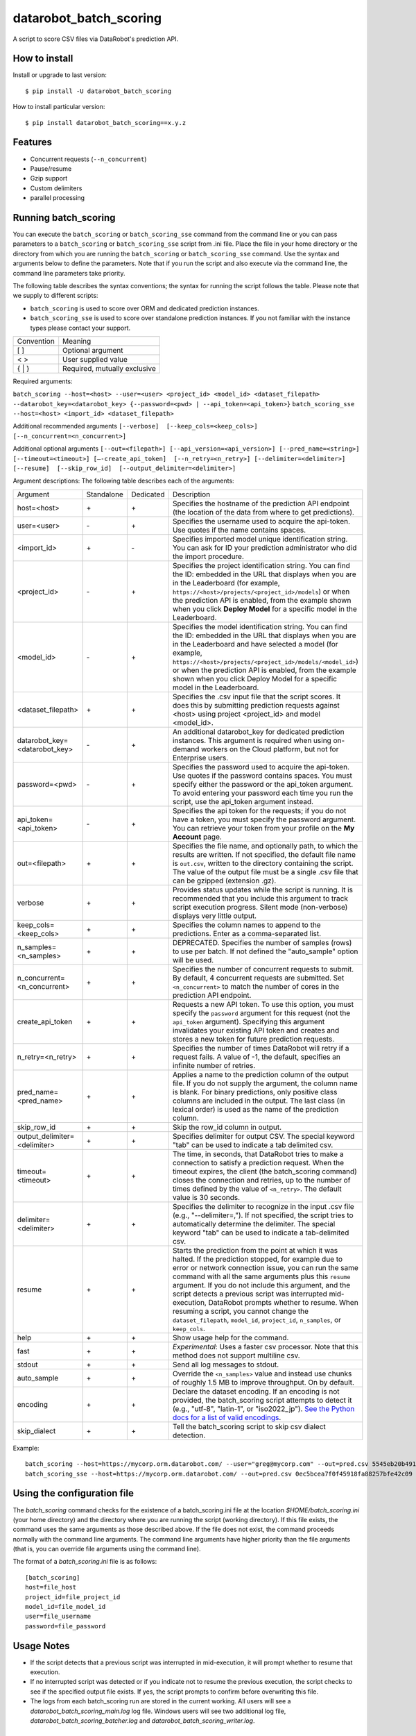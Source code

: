 datarobot_batch_scoring
=======================

A script to score CSV files via DataRobot's prediction API.

.. image:: https://coveralls.io/repos/github/datarobot/batch-scoring/badge.svg?branch=master
    :target: https://coveralls.io/github/datarobot/batch-scoring?branch=master

.. image:: https://travis-ci.org/datarobot/batch-scoring.svg?branch=master
    :target: https://travis-ci.org/datarobot/batch-scoring#master

.. image:: https://caniusepython3.com/project/datarobot_batch_scoring.svg

.. image:: https://badge.fury.io/py/datarobot_batch_scoring.svg
    :target: https://badge.fury.io/py/datarobot_batch_scoring.svg


How to install
--------------

Install or upgrade to last version: ::

    $ pip install -U datarobot_batch_scoring

How to install particular version: ::

    $ pip install datarobot_batch_scoring==x.y.z

Features
--------

* Concurrent requests (``--n_concurrent``)
* Pause/resume
* Gzip support
* Custom delimiters
* parallel processing


Running batch_scoring
---------------------

You can execute the ``batch_scoring`` or ``batch_scoring_sse`` command from the command line or
you can pass parameters to a ``batch_scoring`` or ``batch_scoring_sse`` script from .ini file. Place
the file in your home directory or the directory from which you are running the ``batch_scoring``
or ``batch_scoring_sse`` command. Use the syntax and arguments below to define the parameters.
Note that if you run the script and also execute via the command line, the command line parameters take priority.

The following table describes the syntax conventions; the syntax for running the script follows the table.
Please note that we supply to different scripts:

- ``batch_scoring`` is used to score over ORM and dedicated prediction instances.
- ``batch_scoring_sse`` is used to score over standalone prediction instances.  If you not familiar with the instance types please contact your support.

============  =======
 Convention   Meaning
------------  -------
[ ]           Optional argument
< >           User supplied value
{ | }         Required, mutually exclusive
============  =======

Required arguments:

``batch_scoring --host=<host> --user=<user> <project_id> <model_id> <dataset_filepath> --datarobot_key=<datarobot_key> {--password=<pwd> | --api_token=<api_token>}``
``batch_scoring_sse --host=<host> <import_id> <dataset_filepath>``

Additional recommended arguments
``[--verbose]  [--keep_cols=<keep_cols>]  [--n_concurrent=<n_concurrent>]``

Additional optional arguments
``[--out=<filepath>] [--api_version=<api_version>] [--pred_name=<string>] [--timeout=<timeout>] [—-create_api_token]  [--n_retry=<n_retry>] [--delimiter=<delimiter>]  [--resume]  [--skip_row_id]  [--output_delimiter=<delimiter>]``

Argument descriptions:
The following table describes each of the arguments:

============================== ========== ========= ===========
  Argument                     Standalone Dedicated Description
------------------------------ ---------- --------- -----------
 host=<host>                      \+         \+     Specifies the hostname of the prediction API endpoint (the location of the data from where to get predictions).
 user=<user>                      \-         \+     Specifies the username used to acquire the api-token. Use quotes if the name contains spaces.
 <import_id>                      \+         \-     Specifies imported model unique identification string. You can ask for ID your prediction administrator who did the import procedure.
 <project_id>                     \-         \+     Specifies the project identification string. You can find the ID: embedded in the URL that displays when you are in the Leaderboard (for example, ``https://<host>/projects/<project_id>/models``) or when the prediction API is enabled, from the example shown when you click **Deploy Model** for a specific model in the Leaderboard.
 <model_id>                       \-         \+     Specifies the model identification string. You can find the ID: embedded in the URL that displays when you are in the Leaderboard and have selected a model  (for example, ``https://<host>/projects/<project_id>/models/<model_id>``) or when the prediction API is enabled, from the example shown when you click Deploy Model for a specific model in the Leaderboard.
 <dataset_filepath>               \+         \+     Specifies the .csv input file that the script scores. It does this by submitting prediction requests against <host> using project <project_id> and model <model_id>.
 datarobot_key=<datarobot_key>    \-         \+     An additional datarobot_key for dedicated prediction instances. This argument is required when using on-demand workers on the Cloud platform, but not for Enterprise users.
 password=<pwd>                   \-         \+     Specifies the password used to acquire the api-token. Use quotes if the password  contains spaces. You must specify either the password or the api_token argument. To avoid entering your password each time you run the script, use the api_token argument instead.
 api_token=<api_token>            \-         \+     Specifies the api token for the requests; if you do not have a token, you must specify the password argument. You can retrieve your token from your profile on the **My Account** page.
 out=<filepath>                   \+         \+     Specifies the file name, and optionally path, to which the results are written. If not specified, the default file name is ``out.csv``, written to the directory containing the script. The value of the output file must be a single .csv file that can be gzipped (extension .gz).
 verbose                          \+         \+     Provides status updates while the script is running. It is recommended that you include this argument to track script execution progress. Silent mode (non-verbose) displays very little output.
 keep_cols=<keep_cols>            \+         \+     Specifies the column names to append to the predictions. Enter as a comma-separated list.
 n_samples=<n_samples>            \+         \+     DEPRECATED. Specifies the number of samples (rows) to use per batch. If not defined the "auto_sample" option will be used.
 n_concurrent=<n_concurrent>      \+         \+     Specifies the number of concurrent requests to submit. By default, 4 concurrent requests are submitted. Set ``<n_concurrent>`` to match the number of cores in the prediction API endpoint.
 create_api_token                 \+         \+     Requests a new API token. To use this option, you must specify the ``password`` argument for this request (not the ``api_token`` argument). Specifying this argument invalidates your existing API token and creates and stores a new token for future prediction requests.
 n_retry=<n_retry>                \+         \+     Specifies the number of times DataRobot will retry if a request fails. A value of -1, the default, specifies an infinite number of retries.
 pred_name=<pred_name>            \+         \+     Applies a name to the prediction column of the output file. If you do not supply the argument, the column name is blank. For binary predictions, only positive class columns are included in the output. The last class (in lexical order) is used as the name of the prediction column.
 skip_row_id                      \+         \+     Skip the row_id column in output.
 output_delimiter=<delimiter>     \+         \+     Specifies delimiter for output CSV. The special keyword "tab" can be used to indicate a tab delimited csv.
 timeout=<timeout>                \+         \+     The time, in seconds, that DataRobot tries to make a connection to satisfy a prediction request. When the timeout expires, the client (the batch_scoring command) closes the connection and retries, up to the number of times defined by the value of ``<n_retry>``. The default value is 30 seconds.
 delimiter=<delimiter>            \+         \+     Specifies the delimiter to recognize in the input .csv file (e.g., "--delimiter=,"). If not specified, the script tries to automatically determine the delimiter. The special keyword "tab" can be used to indicate a tab-delimited csv.
 resume                           \+         \+     Starts the prediction from the point at which it was halted. If the prediction stopped, for example due to error or network connection issue, you can run the same command with all the same arguments plus this ``resume`` argument. If you do not include this argument, and the script detects a previous script was interrupted mid-execution, DataRobot prompts whether to resume. When resuming a script, you cannot change the ``dataset_filepath``,  ``model_id``, ``project_id``, ``n_samples``, or ``keep_cols``.
 help                             \+         \+     Show usage help for the command.
 fast                             \+         \+     *Experimental*: Uses a faster csv processor. Note that this method does not support multiline csv.
 stdout                           \+         \+     Send all log messages to stdout.
 auto_sample                      \+         \+     Override the ``<n_samples>`` value and instead use chunks of roughly 1.5 MB to improve throughput. On by default.
 encoding                         \+         \+     Declare the dataset encoding. If an encoding is not provided, the batch_scoring script attempts to detect it (e.g., "utf-8", "latin-1", or "iso2022_jp"). `See the Python docs for a list of valid encodings <https://docs.python.org/3/library/codecs.html#standard-encodings>`_.
 skip_dialect                     \+         \+     Tell the batch_scoring script to skip csv dialect detection.
============================== ========== ========= ===========

Example::

    batch_scoring --host=https://mycorp.orm.datarobot.com/ --user="greg@mycorp.com" --out=pred.csv 5545eb20b4912911244d4835 5545eb71b4912911244d4847 /home/greg/Downloads/diabetes_test.csv
    batch_scoring_sse --host=https://mycorp.orm.datarobot.com/ --out=pred.csv 0ec5bcea7f0f45918fa88257bfe42c09 /home/greg/Downloads/diabetes_test.csv

Using the configuration file
----------------------------
The `batch_scoring` command checks for the existence of a batch_scoring.ini file at the location `$HOME/batch_scoring.ini` (your home directory) and the directory where you are running the script (working directory). If this file exists, the command uses the same arguments as those described above. If the file does not exist, the command proceeds normally with the command line arguments. The command line arguments have higher priority than the file arguments (that is, you can override file arguments using the command line).

The format of a `batch_scoring.ini` file is as follows::

  [batch_scoring]
  host=file_host
  project_id=file_project_id
  model_id=file_model_id
  user=file_username
  password=file_password


Usage Notes
-----------

* If the script detects that a previous script was interrupted in mid-execution, it will prompt whether to resume that execution.
* If no interrupted script was detected or if you indicate not to resume the previous execution, the script checks to see if the specified output file exists. If yes, the script prompts to confirm before overwriting this file.
* The logs from each batch_scoring run are stored in the current working. All users will see a `datarobot_batch_scoring_main.log` log file. Windows users will see two additional log file, `datarobot_batch_scoring_batcher.log` and `datarobot_batch_scoring_writer.log`.


Supported Platforms
-------------------
The batch_scoring script is tested on Linux and Windows, but it should also work on OS X. Both Python 2.7 and Python 3.x are supported.


